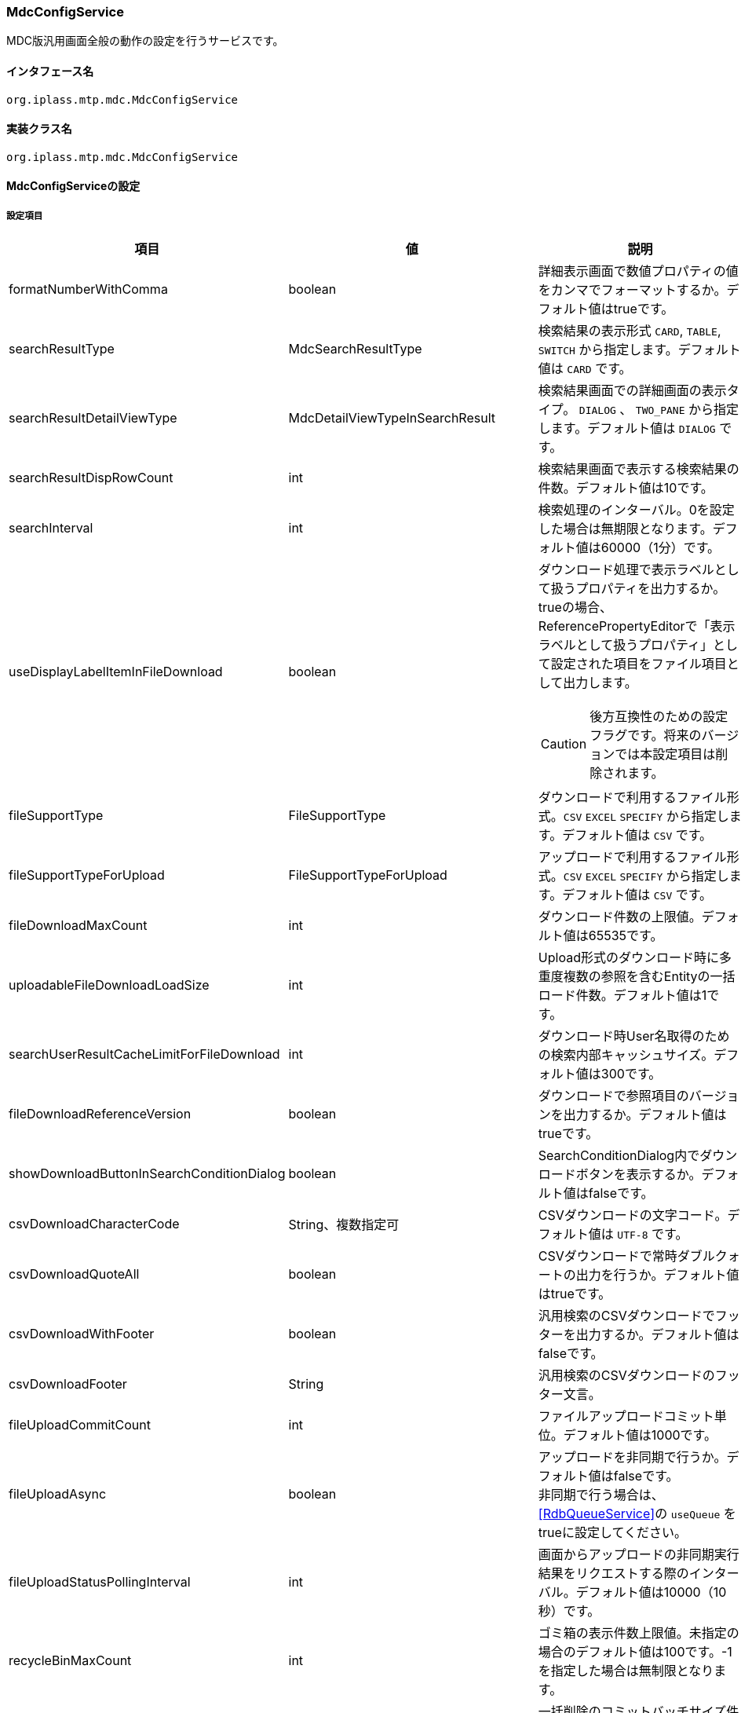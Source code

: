 [[MdcConfigService]]
=== [.eeonly]#MdcConfigService#
MDC版汎用画面全般の動作の設定を行うサービスです。

==== インタフェース名
----
org.iplass.mtp.mdc.MdcConfigService
----


==== 実装クラス名
----
org.iplass.mtp.mdc.MdcConfigService
----


==== MdcConfigServiceの設定

===== 設定項目
[cols="1,1,3", options="header"]
|===
| 項目 | 値 | 説明
| formatNumberWithComma | boolean | 詳細表示画面で数値プロパティの値をカンマでフォーマットするか。デフォルト値はtrueです。
| searchResultType | MdcSearchResultType | 検索結果の表示形式 `CARD`, `TABLE`, `SWITCH` から指定します。デフォルト値は `CARD` です。
| searchResultDetailViewType | MdcDetailViewTypeInSearchResult | 検索結果画面での詳細画面の表示タイプ。 `DIALOG` 、 `TWO_PANE` から指定します。デフォルト値は `DIALOG` です。
| searchResultDispRowCount | int | 検索結果画面で表示する検索結果の件数。デフォルト値は10です。
| searchInterval | int | 検索処理のインターバル。0を設定した場合は無期限となります。デフォルト値は60000（1分）です。
| useDisplayLabelItemInFileDownload | boolean a| ダウンロード処理で表示ラベルとして扱うプロパティを出力するか。trueの場合、ReferencePropertyEditorで「表示ラベルとして扱うプロパティ」として設定された項目をファイル項目として出力します。

CAUTION: 後方互換性のための設定フラグです。将来のバージョンでは本設定項目は削除されます。
| fileSupportType | FileSupportType | ダウンロードで利用するファイル形式。`CSV` `EXCEL` `SPECIFY` から指定します。デフォルト値は `CSV` です。
| fileSupportTypeForUpload | FileSupportTypeForUpload | アップロードで利用するファイル形式。`CSV` `EXCEL` `SPECIFY` から指定します。デフォルト値は `CSV` です。
| fileDownloadMaxCount | int | ダウンロード件数の上限値。デフォルト値は65535です。
| uploadableFileDownloadLoadSize | int | Upload形式のダウンロード時に多重度複数の参照を含むEntityの一括ロード件数。デフォルト値は1です。
| searchUserResultCacheLimitForFileDownload | int | ダウンロード時User名取得のための検索内部キャッシュサイズ。デフォルト値は300です。
| fileDownloadReferenceVersion | boolean | ダウンロードで参照項目のバージョンを出力するか。デフォルト値はtrueです。
| showDownloadButtonInSearchConditionDialog | boolean | SearchConditionDialog内でダウンロードボタンを表示するか。デフォルト値はfalseです。
| csvDownloadCharacterCode | String、複数指定可 | CSVダウンロードの文字コード。デフォルト値は `UTF-8` です。
| csvDownloadQuoteAll | boolean | CSVダウンロードで常時ダブルクォートの出力を行うか。デフォルト値はtrueです。
| csvDownloadWithFooter | boolean | 汎用検索のCSVダウンロードでフッターを出力するか。デフォルト値はfalseです。
| csvDownloadFooter | String | 汎用検索のCSVダウンロードのフッター文言。
| fileUploadCommitCount | int | ファイルアップロードコミット単位。デフォルト値は1000です。
| fileUploadAsync | boolean | アップロードを非同期で行うか。デフォルト値はfalseです。 +
非同期で行う場合は、 <<RdbQueueService>>の `useQueue` をtrueに設定してください。
| fileUploadStatusPollingInterval | int | 画面からアップロードの非同期実行結果をリクエストする際のインターバル。デフォルト値は10000（10秒）です。
| recycleBinMaxCount | int | ゴミ箱の表示件数上限値。未指定の場合のデフォルト値は100です。-1を指定した場合は無制限となります。
| deleteAllCommandBatchSize | int | 一括削除のコミットバッチサイズ件数。未指定の場合のデフォルト値は100です。一括削除コミットタイプがDIVISIONの場合適用されます。
| shallowCopyLobData | boolean | Lobデータをシャローコピーするか。
`true` の場合、実体のコピーは行わず、コピー元と同じデータを参照します。
`false` の場合、実体のコピーを行い、コピー後のデータを参照します。
| displayBreakpoint | <<DisplayBreakpoint>> | ディスプレイブレイクポイント。各デバイスサイズの幅を設定します。
| permitRolesToMdc | String、複数指定可 | MdcAuthでのMdc許可ロール。
デフォルト値は `MdcUser` と `AppAdmin` です。
| permitRolesToNoView | String、複数指定可 | MdcAuthでのEntityViewが未定義の場合の許可ロール。
デフォルト値は `AppAdmin` です。
| binaryDownloadLoggingTargetProperty | <<Mdc_BinaryDownloadLoggingTargetProperty>>、複数指定可 | バイナリダウンロード用ログの出力対象のプロパティ。
| binaryUploadAcceptMimeTypesPattern | String a| エンティティのバイナリプロパティでアップロード可能なファイルのMIME Typeパターンを指定します。設定値は正規表現パターンを指定します。 +
設定が無い場合はアップロード時のファイルの MIME Type の確認は実施しません。 +

設定例

* CSVファイルのアップロード許可 `^(text/csv)$`
* PDFと画像のアップロード許可 `^(application/pdf\|image/.*)$`

検証対象となる MIME Type の決定方法については、<<WebFrontendService, WebFrontendService uploadFileTypeDetector>>, <<FileTypeDetector, FileTypeDetector>> を参照してください。

|===

[[DisplayBreakpoint]]
.DisplayBreakpoint
classはorg.iplass.mtp.mdc.DisplayBreakpointを指定します。以下の項目を設定可能です。 +
WebAPI呼び出し時、ディスプレイブレイクポイントを特定するためのリクエストヘッダー（`X-Mdc-Display-Breakpoint`）を送信します。表示判定スクリプトなどで利用可能です。

[cols="1,1,3", options="header"]
|====================
| 項目 | 値 | 説明
| mobileBreakpoint | String | モバイルブレイクポイント。モバイルと判断する閾値の項目名を設定します。
| thresholds | <<BreakpointThresholds>> | 閾値。
|====================

[[BreakpointThresholds]]
.BreakpointThresholds
classはorg.iplass.mtp.mdc.BreakpointThresholdsを指定します。
以下の項目を設定可能です。
[cols="1,1,3", options="header"]
|====================
| 項目 | 値 | 説明
| xs | int | xsの閾値(px)。
| sm | int | smの閾値(px)。
| md | int | mdの閾値(px)。
| lg | int | lgの閾値(px)。
| xl | int | xlの閾値(px)。
|====================

[[Mdc_BinaryDownloadLoggingTargetProperty]]
.BinaryDownloadLoggingTargetProperty
classはorg.iplass.mtp.mdc.BinaryDownloadLoggingTargetPropertyを指定します。

バイナリダウンロード用ログの出力対象のプロパティです。以下の項目を設定可能です。
[cols="1,1,3", options="header"]
|===
| 項目 | 値 | 説明
| entityName | String | エンティティ名。
| propertyName | String | プロパティ名。
|===

===== 設定例
[source,xml]
----
<service>
	<interface>org.iplass.mtp.mdc.MdcConfigService</interface>

	<!-- 詳細画面で数値プロパティの値をカンマでフォーマットするか -->
	<property name="formatNumberWithComma" value="true" />

	<!-- 検索結果の表示形式 CARD, TABLE, SWITCH -->
	<property name="searchResultType" value="CARD" />

	<!-- 検索結果での詳細画面の表示形式 DIALOG or TWO_PANE -->
	<property name="searchResultDetailViewType" value="DIALOG" />

	<!-- 検索画面で表示する検索結果の件数 -->
	<property name="searchResultDispRowCount" value="10"/>

	<!-- 検索処理のインターバル、無期限(0)/指定ミリ秒(1以上) -->
	<property name="searchInterval" value="60000"/>
	
	<!-- ファイルダウンロード処理で表示ラベルとして扱うプロパティを出力するか -->
	<property name="useDisplayLabelItemInFileDownload" value="false"/>

	<!-- Entityデータのサポートファイルタイプ。CSV, EXCEL, SPECIFY -->
	<property name="fileSupportType" value="CSV" />

    <!-- ファイルアップロード時のサポートファイルタイプ 。CSV, EXCEL, SPECIFY　-->
    <property name="fileSupportTypeForUpload" value="CSV" />
		
	<!-- ファイルダウンロード件数上限値 -->
	<property name="fileDownloadMaxCount" value="65535" />

	<!-- Upload形式のCSVダウンロード時に多重度複数の参照を含む場合の一括ロード件数 -->
	<property name="uploadableFileDownloadLoadSize" value="1" />

	<!-- ファイルダウンロード時User名取得のための検索内部キャッシュサイズ -->
	<property name="searchUserResultCacheLimitForFileDownload" value="300" />

	<!-- ファイルダウンロード参照項目バージョン出力 -->
	<property name="fileDownloadReferenceVersion" value="true"/>

	<!-- SearchConditionDialog内でダウンロードボタンを表示するか -->
	<property name="showDownloadButtonInSearchConditionDialog" value="false"/>

	<!-- CSVダウンロード文字コード -->
	<property name="csvDownloadCharacterCode" value="UTF-8" additional="true" />

	<!-- CSVダウンロード常時ダブルクォート出力 -->
	<property name="csvDownloadQuoteAll" value="true"/>

	<!-- 汎用検索のCSVダウンロードでフッターを出力するか -->
	<property name="csvDownloadWithFooter" value="false"/>

	<!-- 汎用検索のCSVダウンロードのフッター文言 -->
	<property name="csvDownloadFooter" value=""/>

	<!-- ファイルアップロードコミット単位 -->
	<property name="fileUploadCommitCount" value="1000"/>

	<!-- ファイルアップロード非同期設定 -->
	<!-- true(非同期)を設定する場合は、 RdbQueueServiceのuseQueueプロパティをtrueに設定してください。 -->
	<property name="fileUploadAsync" value="false"/>

	<!-- 画面からアップロードの非同期実行結果をリクエストする際のインターバル、指定ミリ秒 -->
	<property name="fileUploadStatusPollingInterval" value="10000"/>

	<!-- ゴミ箱の表示件数上限値 (-1は無制限) -->
	<property name="recycleBinMaxCount" value="100" />

	<!-- 一括削除のコミット件数 -->
	<property name="deleteAllCommandBatchSize" value="100" />

	<!-- 詳細画面のエンティティデータをコピーする際にLobデータをシャローコピーするか -->
	<property name="shallowCopyLobData" value="false" />

	<!-- ディスプレイ設定  -->
	<property name="displayBreakpoint" class="org.iplass.mtp.mdc.DisplayBreakpoint">
		<property name="mobileBreakpoint" value="md" />
		<property name="thresholds" class="org.iplass.mtp.mdc.BreakpointThresholds" >
			<property name="xs" value="0" />
			<property name="sm" value="600" />
			<property name="md" value="960" />
			<property name="lg" value="1264" />
			<property name="xl" value="1904" />
		</property>
	</property>

	<!-- MdcAuth Mdc許可ロール -->
	<property name="permitRolesToMdc" value="MdcUser" />
	<property name="permitRolesToMdc" value="AppAdmin" />

	<!-- MdcAuth EntityViewが未定義の場合の許可ロール -->
	<property name="permitRolesToNoView" value="AppAdmin" />

	<!-- Binaryダウンロード時のログ出力設定 -->
	<property name="binaryDownloadLoggingTargetProperty">
		<property name="entityName" value="mtp.maintenance.Package" />
		<property name="propertyName" value="archive" />
	</property>

	<!-- バイナリファイルアップロード受け入れ可能な MIME Type パターン。正規表現を指定する。 -->
	<!-- 設定例
	<property name="binaryUploadAcceptMimeTypesPattern" value="^(image/.*|application/pdf|text/csv)$" />
	-->
</service>
----
